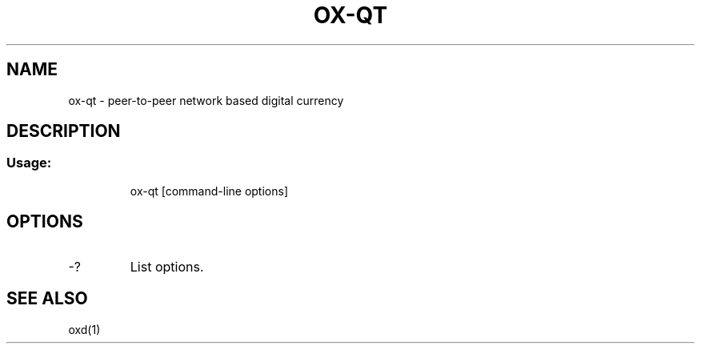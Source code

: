 .TH OX-QT "1" "June 2016" "ox-qt 0.12"
.SH NAME
ox-qt \- peer-to-peer network based digital currency
.SH DESCRIPTION
.SS "Usage:"
.IP
ox\-qt [command\-line options]
.SH OPTIONS
.TP
\-?
List options.
.SH "SEE ALSO"
oxd(1)
